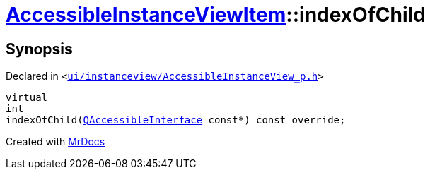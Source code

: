 [#AccessibleInstanceViewItem-indexOfChild]
= xref:AccessibleInstanceViewItem.adoc[AccessibleInstanceViewItem]::indexOfChild
:relfileprefix: ../
:mrdocs:


== Synopsis

Declared in `&lt;https://github.com/PrismLauncher/PrismLauncher/blob/develop/launcher/ui/instanceview/AccessibleInstanceView_p.h#L84[ui&sol;instanceview&sol;AccessibleInstanceView&lowbar;p&period;h]&gt;`

[source,cpp,subs="verbatim,replacements,macros,-callouts"]
----
virtual
int
indexOfChild(xref:QAccessibleInterface.adoc[QAccessibleInterface] const*) const override;
----



[.small]#Created with https://www.mrdocs.com[MrDocs]#
